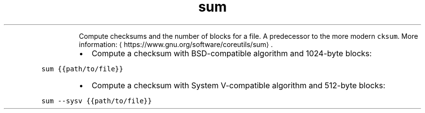 .TH sum
.PP
.RS
Compute checksums and the number of blocks for a file.
A predecessor to the more modern \fB\fCcksum\fR\&.
More information: \[la]https://www.gnu.org/software/coreutils/sum\[ra]\&.
.RE
.RS
.IP \(bu 2
Compute a checksum with BSD\-compatible algorithm and 1024\-byte blocks:
.RE
.PP
\fB\fCsum {{path/to/file}}\fR
.RS
.IP \(bu 2
Compute a checksum with System V\-compatible algorithm and 512\-byte blocks:
.RE
.PP
\fB\fCsum \-\-sysv {{path/to/file}}\fR
